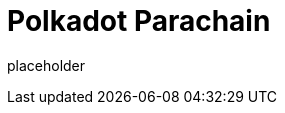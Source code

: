 
= Polkadot Parachain


placeholder
//TODO Write content :) (https://github.com/paritytech/polkadot/issues/159)
